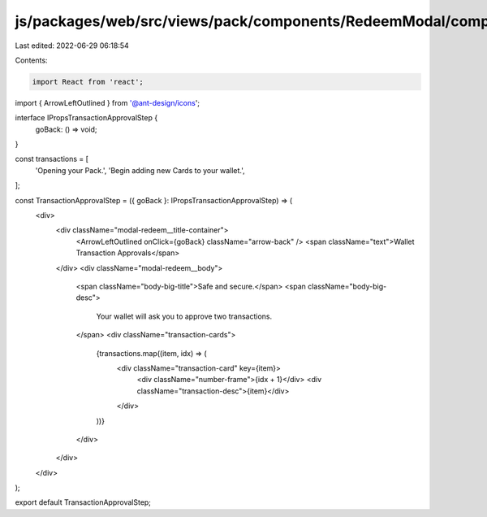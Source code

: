 js/packages/web/src/views/pack/components/RedeemModal/components/TransactionApprovalStep/index.tsx
==================================================================================================

Last edited: 2022-06-29 06:18:54

Contents:

.. code-block:: tsx

    import React from 'react';
import { ArrowLeftOutlined } from '@ant-design/icons';

interface IPropsTransactionApprovalStep {
  goBack: () => void;
}

const transactions = [
  'Opening your Pack.',
  'Begin adding new Cards to your wallet.',
];

const TransactionApprovalStep = ({ goBack }: IPropsTransactionApprovalStep) => (
  <div>
    <div className="modal-redeem__title-container">
      <ArrowLeftOutlined onClick={goBack} className="arrow-back" />
      <span className="text">Wallet Transaction Approvals</span>
    </div>
    <div className="modal-redeem__body">
      <span className="body-big-title">Safe and secure.</span>
      <span className="body-big-desc">
        Your wallet will ask you to approve two transactions.
      </span>
      <div className="transaction-cards">
        {transactions.map((item, idx) => (
          <div className="transaction-card" key={item}>
            <div className="number-frame">{idx + 1}</div>
            <div className="transaction-desc">{item}</div>
          </div>
        ))}
      </div>
    </div>
  </div>
);

export default TransactionApprovalStep;


